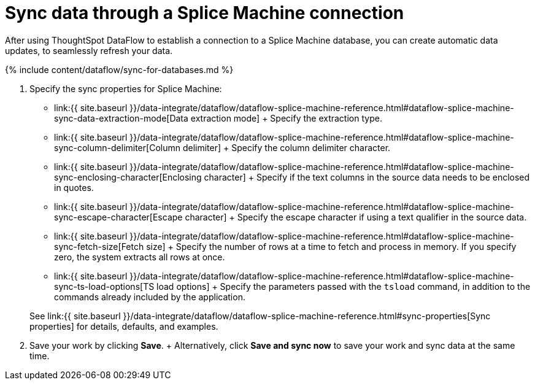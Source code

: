 = Sync data through a Splice Machine connection
:last_updated: 7/7/2020


:toc: true

After using ThoughtSpot DataFlow to establish a connection to a Splice Machine database, you can create automatic data updates, to seamlessly refresh your data.

{% include content/dataflow/sync-for-databases.md %}

. Specify the sync properties for Splice Machine:
+
// ![Enter connection details]({{ site.baseurl }}/images/dataflow-splice-machine-sync.png "Enter connection details")
 ** link:{{ site.baseurl }}/data-integrate/dataflow/dataflow-splice-machine-reference.html#dataflow-splice-machine-sync-data-extraction-mode[Data extraction mode] + Specify the extraction type.
 ** link:{{ site.baseurl }}/data-integrate/dataflow/dataflow-splice-machine-reference.html#dataflow-splice-machine-sync-column-delimiter[Column delimiter] + Specify the column delimiter character.
 ** link:{{ site.baseurl }}/data-integrate/dataflow/dataflow-splice-machine-reference.html#dataflow-splice-machine-sync-enclosing-character[Enclosing character] + Specify if the text columns in the source data needs to be enclosed in quotes.
 ** link:{{ site.baseurl }}/data-integrate/dataflow/dataflow-splice-machine-reference.html#dataflow-splice-machine-sync-escape-character[Escape character] + Specify the escape character if using a text qualifier in the source data.
 ** link:{{ site.baseurl }}/data-integrate/dataflow/dataflow-splice-machine-reference.html#dataflow-splice-machine-sync-fetch-size[Fetch size] + Specify the number of rows at a time to fetch and process in memory.
If you specify zero, the system extracts all rows at once.
 ** link:{{ site.baseurl }}/data-integrate/dataflow/dataflow-splice-machine-reference.html#dataflow-splice-machine-sync-ts-load-options[TS load options] + Specify the parameters passed with the `tsload` command, in addition to the commands already included by the application.

+
See link:{{ site.baseurl }}/data-integrate/dataflow/dataflow-splice-machine-reference.html#sync-properties[Sync properties] for details, defaults, and examples.
. Save your work by clicking *Save*.
+ Alternatively, click *Save and sync now* to save your work and sync data at the same time.
